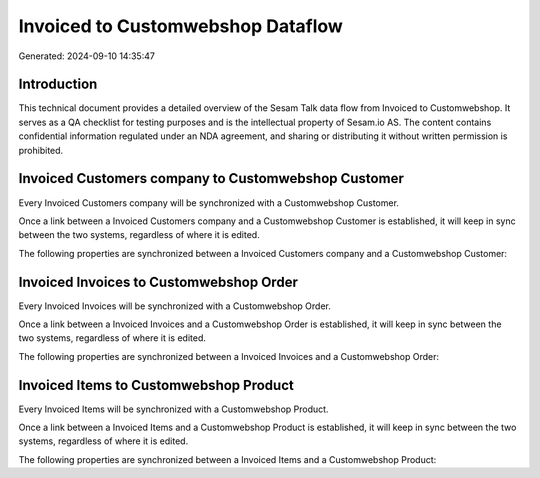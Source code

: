 ==================================
Invoiced to Customwebshop Dataflow
==================================

Generated: 2024-09-10 14:35:47

Introduction
------------

This technical document provides a detailed overview of the Sesam Talk data flow from Invoiced to Customwebshop. It serves as a QA checklist for testing purposes and is the intellectual property of Sesam.io AS. The content contains confidential information regulated under an NDA agreement, and sharing or distributing it without written permission is prohibited.

Invoiced Customers company to Customwebshop Customer
----------------------------------------------------
Every Invoiced Customers company will be synchronized with a Customwebshop Customer.

Once a link between a Invoiced Customers company and a Customwebshop Customer is established, it will keep in sync between the two systems, regardless of where it is edited.

The following properties are synchronized between a Invoiced Customers company and a Customwebshop Customer:

.. list-table::
   :header-rows: 1

   * - Invoiced Customers company Property
     - Customwebshop Customer Property
     - Customwebshop Data Type


Invoiced Invoices to Customwebshop Order
----------------------------------------
Every Invoiced Invoices will be synchronized with a Customwebshop Order.

Once a link between a Invoiced Invoices and a Customwebshop Order is established, it will keep in sync between the two systems, regardless of where it is edited.

The following properties are synchronized between a Invoiced Invoices and a Customwebshop Order:

.. list-table::
   :header-rows: 1

   * - Invoiced Invoices Property
     - Customwebshop Order Property
     - Customwebshop Data Type


Invoiced Items to Customwebshop Product
---------------------------------------
Every Invoiced Items will be synchronized with a Customwebshop Product.

Once a link between a Invoiced Items and a Customwebshop Product is established, it will keep in sync between the two systems, regardless of where it is edited.

The following properties are synchronized between a Invoiced Items and a Customwebshop Product:

.. list-table::
   :header-rows: 1

   * - Invoiced Items Property
     - Customwebshop Product Property
     - Customwebshop Data Type

